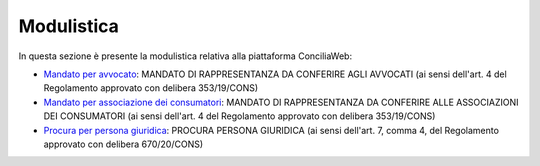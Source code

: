 Modulistica
===========

In questa sezione è presente la modulistica relativa alla piattaforma ConciliaWeb: 

- `Mandato per avvocato <https://conciliaweb.agcom.it/conciliaweb/file/manuali/mandato_avvocati.pdf>`_: MANDATO DI RAPPRESENTANZA DA CONFERIRE AGLI AVVOCATI (ai sensi dell'art. 4 del Regolamento approvato con delibera 353/19/CONS)
- `Mandato per associazione dei consumatori <https://conciliaweb.agcom.it/conciliaweb/file/manuali/mandato_assocons.pdf>`_: MANDATO DI RAPPRESENTANZA DA CONFERIRE ALLE ASSOCIAZIONI DEI CONSUMATORI (ai sensi dell'art. 4 del Regolamento approvato con delibera 353/19/CONS)
- `Procura per persona giuridica <https://conciliaweb.agcom.it/conciliaweb/file/manuali/procura_persone_giuridiche.pdf>`_: PROCURA PERSONA GIURIDICA (ai sensi dell'art. 7, comma 4, del Regolamento approvato con delibera 670/20/CONS)
